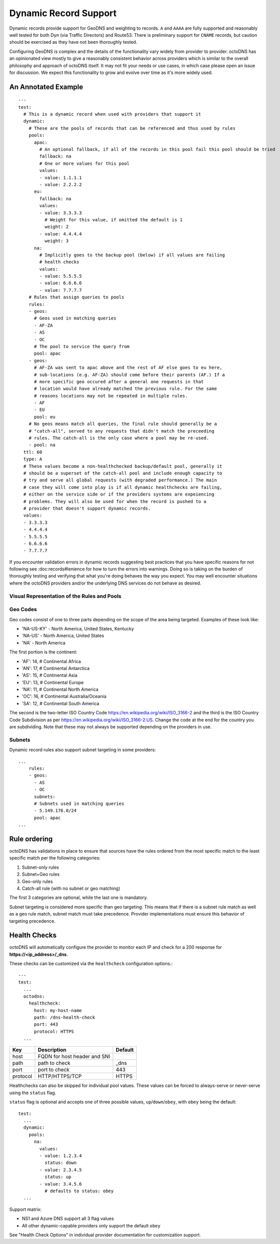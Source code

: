 Dynamic Record Support
======================

Dynamic records provide support for GeoDNS and weighting to records. ``A`` and
``AAAA`` are fully supported and reasonably well tested for both Dyn (via
Traffic Directors) and Route53. There is preliminary support for ``CNAME``
records, but caution should be exercised as they have not been thoroughly
tested.

Configuring GeoDNS is complex and the details of the functionality vary widely
from provider to provider. octoDNS has an opinionated view mostly to give a
reasonably consistent behavior across providers which is similar to the overall
philosophy and approach of octoDNS itself. It may not fit your needs or use
cases, in which case please open an issue for discussion. We expect this
functionality to grow and evolve over time as it's more widely used.

An Annotated Example
--------------------

::

  ---
  test:
    # This is a dynamic record when used with providers that support it
    dynamic:
      # These are the pools of records that can be referenced and thus used by rules
      pools:
        apac:
          # An optional fallback, if all of the records in this pool fail this pool should be tried
          fallback: na
          # One or more values for this pool
          values:
          - value: 1.1.1.1
          - value: 2.2.2.2
        eu:
          fallback: na
          values:
          - value: 3.3.3.3
            # Weight for this value, if omitted the default is 1
            weight: 2
          - value: 4.4.4.4
            weight: 3
        na:
          # Implicitly goes to the backup pool (below) if all values are failing
          # health checks
          values:
          - value: 5.5.5.5
          - value: 6.6.6.6
          - value: 7.7.7.7
      # Rules that assign queries to pools
      rules:
      - geos:
        # Geos used in matching queries
        - AF-ZA
        - AS
        - OC
        # The pool to service the query from
        pool: apac
      - geos:
        # AF-ZA was sent to apac above and the rest of AF else goes to eu here,
        # sub-locations (e.g. AF-ZA) should come before their parents (AF.) If a
        # more specific geo occured after a general one requests in that
        # location would have already matched the previous rule. For the same
        # reasons locations may not be repeated in multiple rules.
        - AF
        - EU
        pool: eu
      # No geos means match all queries, the final rule should generally be a
      # "catch-all", served to any requests that didn't match the preceeding
      # rules. The catch-all is the only case where a pool may be re-used.
      - pool: na
    ttl: 60
    type: A
    # These values become a non-healthchecked backup/default pool, generally it
    # should be a superset of the catch-all pool and include enough capacity to
    # try and serve all global requests (with degraded performance.) The main
    # case they will come into play is if all dynamic healthchecks are failing,
    # either on the service side or if the providers systems are expeiencing
    # problems. They will also be used for when the record is pushed to a
    # provider that doesn't support dynamic records.
    values:
    - 3.3.3.3
    - 4.4.4.4
    - 5.5.5.5
    - 6.6.6.6
    - 7.7.7.7

If you encounter validation errors in dynamic records suggesting best practices
that you have specific reasons for not following see :doc:records#lenience for
how to turn the errors into warnings. Doing so is taking on the burden of
thoroughly testing and verifying that what you're doing behaves the way you
expect. You may well encounter situations where the octoDNS providers and/or
the underlying DNS services do not behave as desired.

Visual Representation of the Rules and Pools
............................................

..  mermaid::

  flowchart LR
      query((Query)) --> rule_0[Rule 0<br>AF-ZA<br>AS<br>OC]
      rule_0 --no match--> rule_1[Rule 1<br>AF<br>EU]
      rule_1 --no match--> rule_2["Rule 2<br>(catch all)"]

      rule_0 --match--> pool_apac[Pool apac<br>1.1.1.1<br>2.2.2.2]
      pool_apac --fallback--> pool_na
      rule_1 --match--> pool_eu["Pool eu<br>3.3.3.3 (2/5)<br>4.4.4.4 (3/5)"]
      pool_eu --fallback--> pool_na
      rule_2 --> pool_na[Pool na<br>5.5.5.5<br>6.6.6.6<br>7.7.7.7]
      pool_na --backup--> values[values<br>3.3.3.3<br>4.4.4.4<br>5.5.5.5<br>6.6.6.6<br>7.7.7.7]

      classDef queryColor fill:#3B67A8,color:#ffffff
      classDef ruleColor fill:#D8F57A,color:#000000
      classDef poolColor fill:#F57261,color:#000000
      classDef valueColor fill:#498FF5,color:#000000

      class query queryColor
      class rule_0,rule_1,rule_2 ruleColor
      class pool_apac,pool_eu,pool_na poolColor
      class values valueColor

Geo Codes
.........

Geo codes consist of one to three parts depending on the scope of the area
being targeted. Examples of these look like:

* 'NA-US-KY' - North America, United States, Kentucky
* 'NA-US' - North America, United States
* 'NA' - North America

The first portion is the continent:

* 'AF': 14,  # Continental Africa
* 'AN': 17,  # Continental Antarctica
* 'AS': 15,  # Continental Asia
* 'EU': 13,  # Continental Europe
* 'NA': 11,  # Continental North America
* 'OC': 16,  # Continental Australia/Oceania
* 'SA': 12,  # Continental South America

The second is the two-letter ISO Country Code
https://en.wikipedia.org/wiki/ISO_3166-2 and the third is the ISO Country Code
Subdivision as per https://en.wikipedia.org/wiki/ISO_3166-2:US. Change the code
at the end for the country you are subdividing. Note that these may not always
be supported depending on the providers in use.

Subnets
.......

Dynamic record rules also support subnet targeting in some providers::


  ...
      rules:
      - geos:
        - AS
        - OC
        subnets:
        # Subnets used in matching queries
        - 5.149.176.0/24
        pool: apac
  ...

Rule ordering
-------------

octoDNS has validations in place to ensure that sources have the rules ordered
from the most specific match to the least specific match per the following
categories:

1. Subnet-only rules
2. Subnet+Geo rules
3. Geo-only rules
4. Catch-all rule (with no subnet or geo matching)

The first 3 categories are optional, while the last one is mandatory.

Subnet targeting is considered more specific than geo targeting. This means
that if there is a subnet rule match as well as a geo rule match, subnet match
must take precedence. Provider implementations must ensure this behavior of
targeting precedence.

Health Checks
-------------

octoDNS will automatically configure the provider to monitor each IP and check
for a 200 response for **https://<ip_address>/_dns**.

These checks can be customized via the ``healthcheck`` configuration options.::

  ---
  test:
    ...
    octodns:
      healthcheck:
        host: my-host-name
        path: /dns-health-check
        port: 443
        protocol: HTTPS
    ...


.. list-table::
   :header-rows: 1

   * - Key
     - Description
     - Default
   * - host
     - FQDN for host header and SNI
     -
   * - path
     - path to check
     - _dns
   * - port
     - port to check
     - 443
   * - protocol
     - HTTP/HTTPS/TCP
     - HTTPS

Healthchecks can also be skipped for individual pool values. These values can
be forced to always-serve or never-serve using the ``status`` flag.

``status`` flag is optional and accepts one of three possible values,
``up``/``down``/``obey``, with ``obey`` being the default::

  test:
    ...
    dynamic:
      pools:
        na:
          values:
          - value: 1.2.3.4
            status: down
          - value: 2.3.4.5
            status: up
          - value: 3.4.5.6
            # defaults to status: obey
    ...

Support matrix:

* NS1 and Azure DNS support all 3 flag values
* All other dynamic-capable providers only support the default ``obey``

See "Health Check Options" in individual provider documentation for
customization support.
